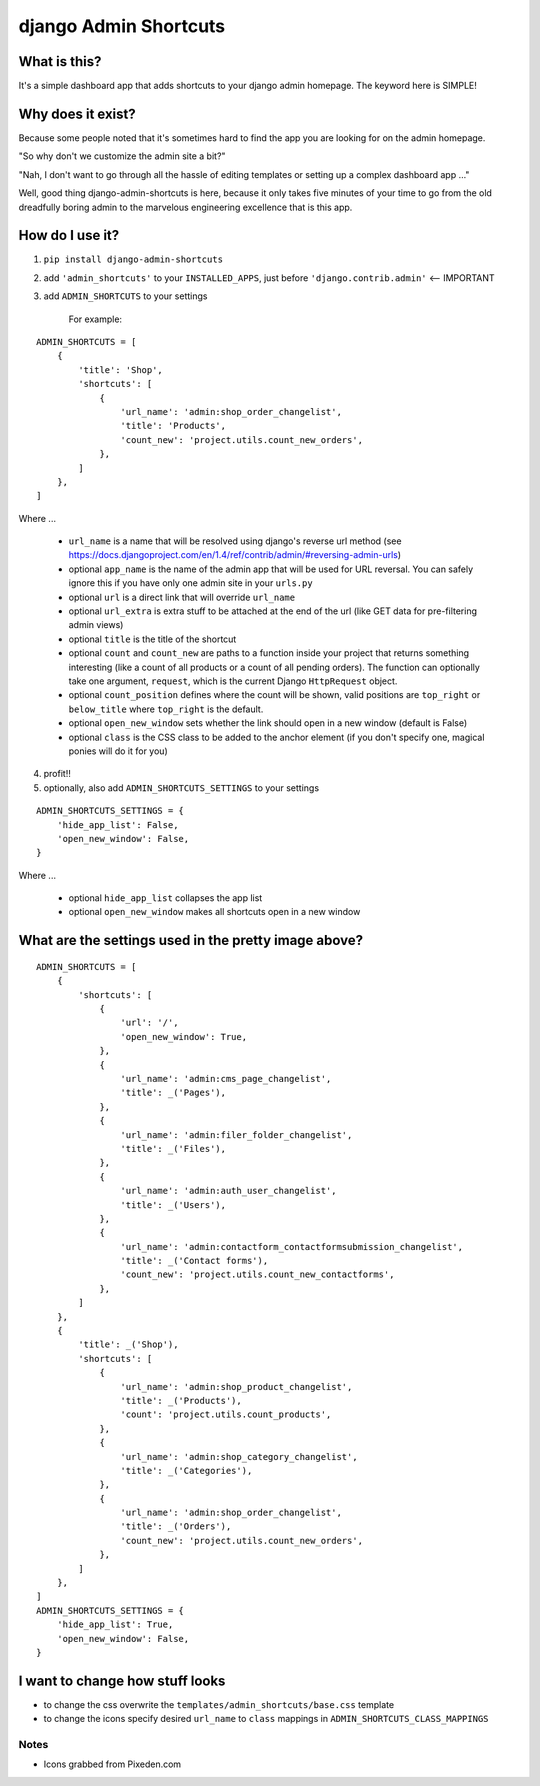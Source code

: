 ======================
django Admin Shortcuts
======================

.. image:: https://raw.github.com/alesdotio/django-admin-shortcuts/gh-pages/images/django-admin-shortcuts.png



What is this?
=============

It's a simple dashboard app that adds shortcuts to your django admin homepage. The keyword here is SIMPLE!


Why does it exist?
==================

Because some people noted that it's sometimes hard to find the app you are looking for on the admin homepage.

"So why don't we customize the admin site a bit?"

"Nah, I don't want to go through all the hassle of editing templates or setting up a complex dashboard app ..."

Well, good thing django-admin-shortcuts is here, because it only takes five minutes of your time to go from the old
dreadfully boring admin to the marvelous engineering excellence that is this app.


How do I use it?
================

1) ``pip install django-admin-shortcuts``

2) add ``'admin_shortcuts'`` to your ``INSTALLED_APPS``, just before ``'django.contrib.admin'`` <-- IMPORTANT

3) add ``ADMIN_SHORTCUTS`` to your settings

    For example:
::

    ADMIN_SHORTCUTS = [
        {
            'title': 'Shop',
            'shortcuts': [
                {
                    'url_name': 'admin:shop_order_changelist',
                    'title': 'Products',
                    'count_new': 'project.utils.count_new_orders',
                },
            ]
        },
    ]

Where ...

    * ``url_name`` is a name that will be resolved using django's reverse url method (see https://docs.djangoproject.com/en/1.4/ref/contrib/admin/#reversing-admin-urls)
    * optional ``app_name`` is the name of the admin app that will be used for URL reversal. You can safely ignore this if you have only one admin site in your ``urls.py``
    * optional ``url`` is a direct link that will override ``url_name``
    * optional ``url_extra`` is extra stuff to be attached at the end of the url (like GET data for pre-filtering admin views)
    * optional ``title`` is the title of the shortcut
    * optional ``count`` and ``count_new`` are paths to a function inside your project that returns something interesting (like a count of all products or a count of all pending orders).
      The function can optionally take one argument, ``request``, which is the current Django ``HttpRequest`` object.
    * optional ``count_position`` defines where the count will be shown, valid positions are ``top_right`` or ``below_title`` where ``top_right`` is the default.
    * optional ``open_new_window`` sets whether the link should open in a new window (default is False)
    * optional ``class`` is the CSS class to be added to the anchor element (if you don't specify one, magical ponies will do it for you)
	
	
4) profit!!

5) optionally, also add ``ADMIN_SHORTCUTS_SETTINGS`` to your settings

::

    ADMIN_SHORTCUTS_SETTINGS = {
        'hide_app_list': False,
        'open_new_window': False,
    }


Where ...

    * optional ``hide_app_list`` collapses the app list
    * optional ``open_new_window`` makes all shortcuts open in a new window


What are the settings used in the pretty image above?
=====================================================

::

    ADMIN_SHORTCUTS = [
        {
            'shortcuts': [
                {
                    'url': '/',
                    'open_new_window': True,
                },
                {
                    'url_name': 'admin:cms_page_changelist',
                    'title': _('Pages'),
                },
                {
                    'url_name': 'admin:filer_folder_changelist',
                    'title': _('Files'),
                },
                {
                    'url_name': 'admin:auth_user_changelist',
                    'title': _('Users'),
                },
                {
                    'url_name': 'admin:contactform_contactformsubmission_changelist',
                    'title': _('Contact forms'),
                    'count_new': 'project.utils.count_new_contactforms',
                },
            ]
        },
        {
            'title': _('Shop'),
            'shortcuts': [
                {
                    'url_name': 'admin:shop_product_changelist',
                    'title': _('Products'),
                    'count': 'project.utils.count_products',
                },
                {
                    'url_name': 'admin:shop_category_changelist',
                    'title': _('Categories'),
                },
                {
                    'url_name': 'admin:shop_order_changelist',
                    'title': _('Orders'),
                    'count_new': 'project.utils.count_new_orders',
                },
            ]
        },
    ]
    ADMIN_SHORTCUTS_SETTINGS = {
        'hide_app_list': True,
        'open_new_window': False,
    }



I want to change how stuff looks
================================

* to change the css overwrite the ``templates/admin_shortcuts/base.css`` template
* to change the icons specify desired ``url_name`` to ``class`` mappings in ``ADMIN_SHORTCUTS_CLASS_MAPPINGS``


Notes
-----

* Icons grabbed from Pixeden.com



.. image:: https://d2weczhvl823v0.cloudfront.net/alesdotio/django-admin-shortcuts/trend.png
   :alt: Bitdeli badge
   :target: https://bitdeli.com/free

